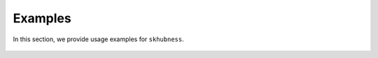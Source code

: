 ==========
Examples
==========

In this section, we provide usage examples for ``skhubness``.

  .. toctree::
    :maxdepth: 2
    :caption: Contents:

    Example: Hubness reduction <hr>
    Example: Approximate nearest neighbor search <ann>
    Example: Approximate hubness reduction <ahr>
    Example: From ``sklearn`` to ``skhubness`` <sklearn>
